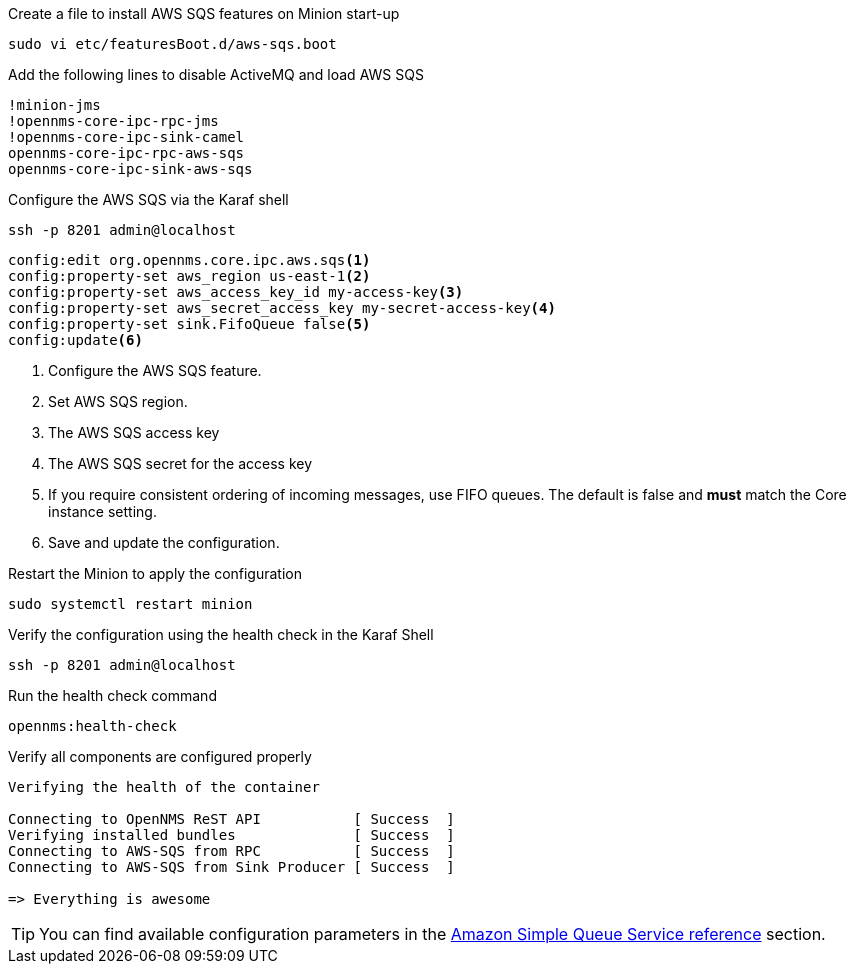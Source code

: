 .Create a file to install AWS SQS features on Minion start-up
[source, console]
----
sudo vi etc/featuresBoot.d/aws-sqs.boot
----

.Add the following lines to disable ActiveMQ and load AWS SQS
[source, aws-sqs.boot]
----
!minion-jms
!opennms-core-ipc-rpc-jms
!opennms-core-ipc-sink-camel
opennms-core-ipc-rpc-aws-sqs
opennms-core-ipc-sink-aws-sqs
----

.Configure the AWS SQS via the Karaf shell
[source, karaf]
----
ssh -p 8201 admin@localhost
----

[source, karaf]
----
config:edit org.opennms.core.ipc.aws.sqs<1>
config:property-set aws_region us-east-1<2>
config:property-set aws_access_key_id my-access-key<3>
config:property-set aws_secret_access_key my-secret-access-key<4>
config:property-set sink.FifoQueue false<5>
config:update<6>
----

<1> Configure the AWS SQS feature.
<2> Set AWS SQS region.
<3> The AWS SQS access key
<4> The AWS SQS secret for the access key
<5> If you require consistent ordering of incoming messages, use FIFO queues. The default is false and **must** match the Core instance setting.
<6> Save and update the configuration.

.Restart the Minion to apply the configuration
[source,console]
----
sudo systemctl restart minion
----

.Verify the configuration using the health check in the Karaf Shell
[source, console]
----
ssh -p 8201 admin@localhost
----

.Run the health check command
[source, karaf]
----
opennms:health-check
----

.Verify all components are configured properly
[source, output]
----
Verifying the health of the container

Connecting to OpenNMS ReST API           [ Success  ]
Verifying installed bundles              [ Success  ]
Connecting to AWS-SQS from RPC           [ Success  ]
Connecting to AWS-SQS from Sink Producer [ Success  ]

=> Everything is awesome
----

TIP: You can find available configuration parameters in the xref:reference:configuration/aws-sqs.adoc[Amazon Simple Queue Service reference] section.
